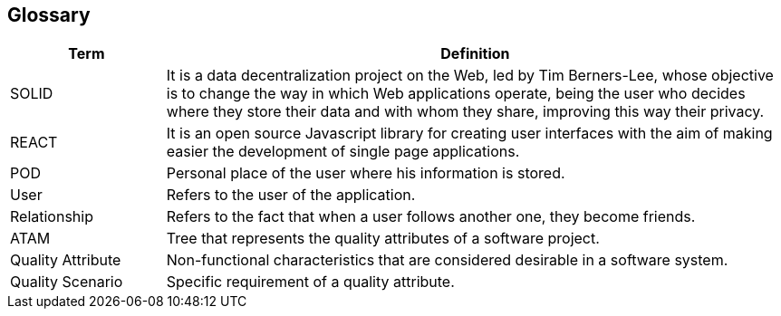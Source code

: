[[section-glossary]]
== Glossary

[options="header", cols="1,4"]
|===
| Term | Definition
| SOLID | It is a data decentralization project on the Web, led by Tim Berners-Lee, whose objective is to change the way in which Web applications operate, being the user who decides where they store their data and with whom they share, improving this way their privacy.
| REACT | It is an open source Javascript library for creating user interfaces with the aim of making easier the development of single page applications.
| POD | Personal place of the user where his information is stored.
| User | Refers to the user of the application.
| Relationship | Refers to the fact that when a user follows another one, they become friends.
| ATAM | Tree that represents the quality attributes of a software project.
| Quality Attribute | Non-functional characteristics that are considered desirable in a software system.
| Quality Scenario | Specific requirement of a quality attribute.
|===
